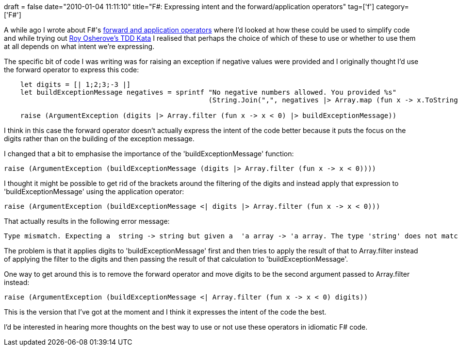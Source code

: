 +++
draft = false
date="2010-01-04 11:11:10"
title="F#: Expressing intent and the forward/application operators"
tag=['f']
category=['F#']
+++

A while ago I wrote about F#'s http://www.markhneedham.com/blog/2009/06/27/f-more-thoughts-on-the-forward-application-operators/[forward and application operators] where I'd looked at how these could be used to simplify code and while trying out http://osherove.com/tdd-kata-1/[Roy Osherove's TDD Kata] I realised that perhaps the choice of which of these to use or whether to use them at all depends on what intent we're expressing.

The specific bit of code I was writing was for raising an exception if negative values were provided and I originally thought I'd use the forward operator to express this code:

[source,ocaml]
----

    let digits = [| 1;2;3;-3 |]
    let buildExceptionMessage negatives = sprintf "No negative numbers allowed. You provided %s"
                                                  (String.Join(",", negatives |> Array.map (fun x -> x.ToString())))

    raise (ArgumentException (digits |> Array.filter (fun x -> x < 0) |> buildExceptionMessage))
----

I think in this case the forward operator doesn't actually express the intent of the code better because it puts the focus on the digits rather than on the building of the exception message.

I changed that a bit to emphasise the importance of the 'buildExceptionMessage' function:

[source,ocaml]
----

raise (ArgumentException (buildExceptionMessage (digits |> Array.filter (fun x -> x < 0))))
----

I thought it might be possible to get rid of the brackets around the filtering of the digits and instead apply that expression to 'buildExceptionMessage' using the application operator:

[source,ocaml]
----

raise (ArgumentException (buildExceptionMessage <| digits |> Array.filter (fun x -> x < 0)))
----

That actually results in the following error message:

[source,text]
----

Type mismatch. Expecting a  string -> string but given a  'a array -> 'a array. The type 'string' does not match the type ''a array'
----

The problem is that it applies digits to 'buildExceptionMessage' first and then tries to apply the result of that to Array.filter instead of applying the filter to the digits and then passing the result of that calculation to 'buildExceptionMessage'.

One way to get around this is to remove the forward operator and move digits to be the second argument passed to Array.filter instead:

[source,ocaml]
----

raise (ArgumentException (buildExceptionMessage <| Array.filter (fun x -> x < 0) digits))
----

This is the version that I've got at the moment and I think it expresses the intent of the code the best.

I'd be interested in hearing more thoughts on the best way to use or not use these operators in idiomatic F# code.
